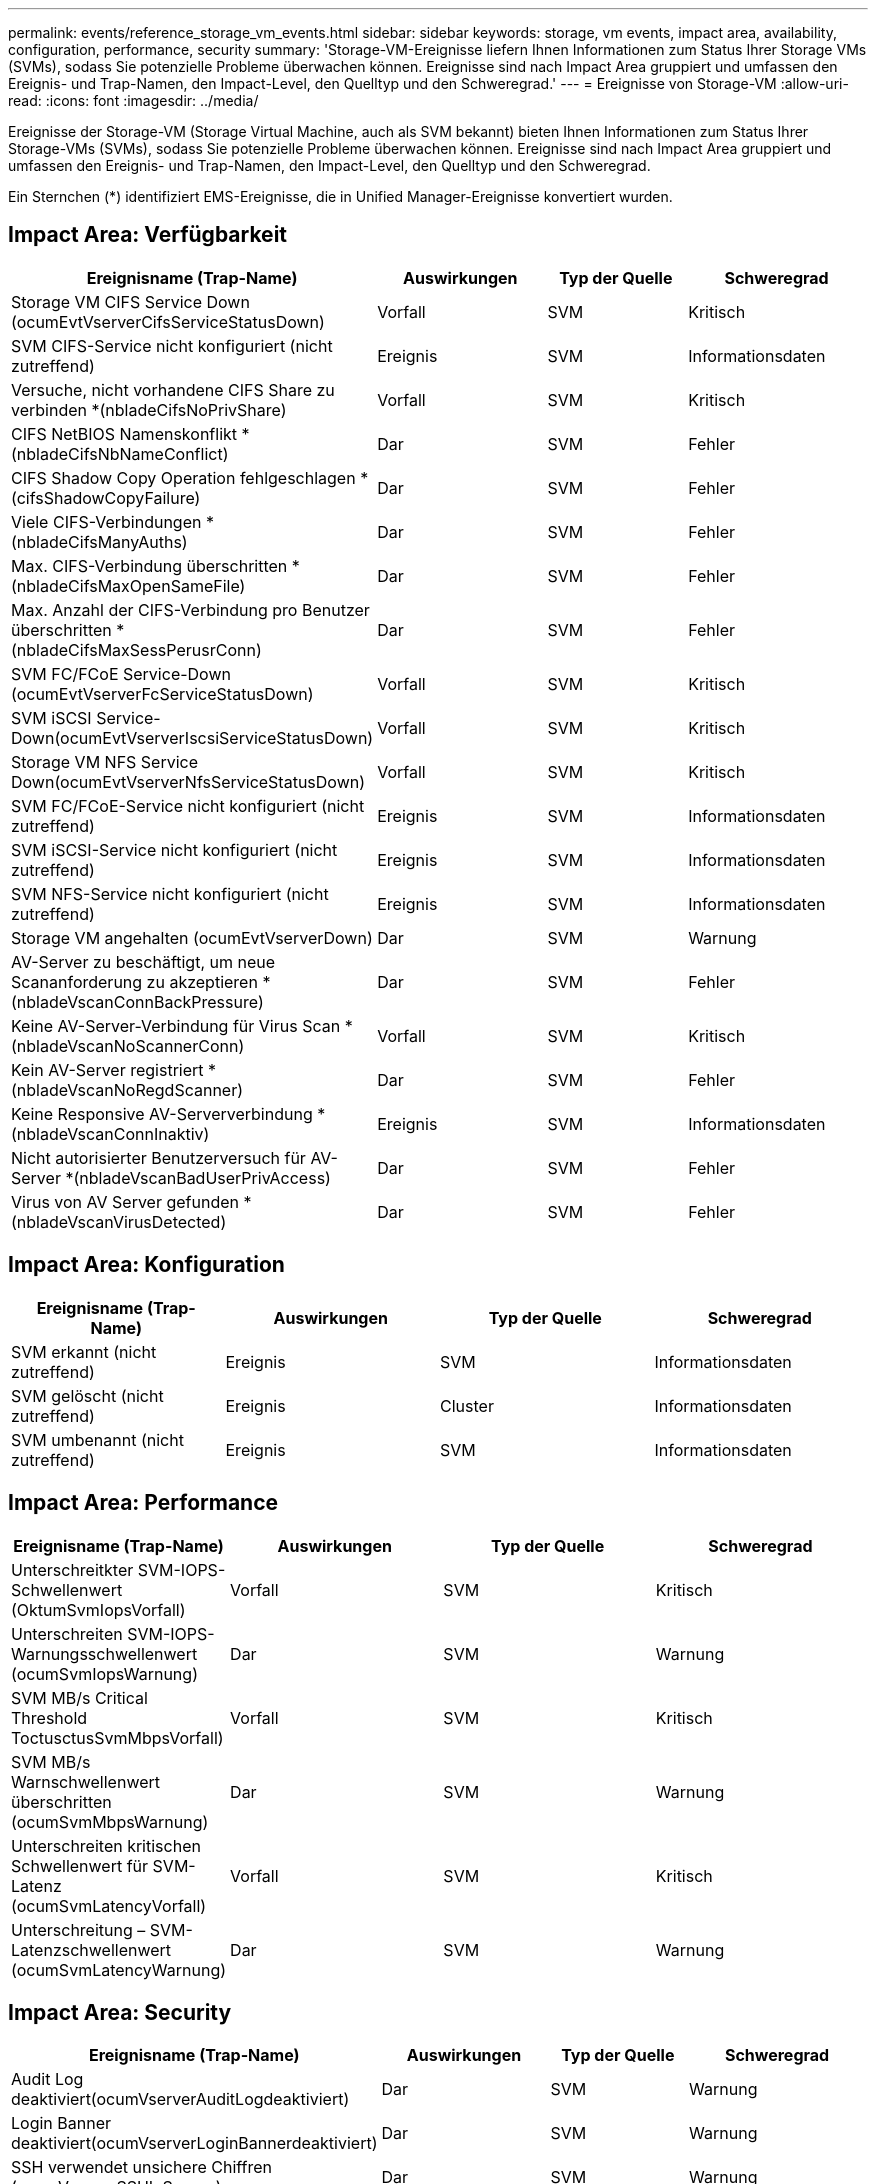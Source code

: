 ---
permalink: events/reference_storage_vm_events.html 
sidebar: sidebar 
keywords: storage, vm events, impact area, availability, configuration, performance, security 
summary: 'Storage-VM-Ereignisse liefern Ihnen Informationen zum Status Ihrer Storage VMs (SVMs), sodass Sie potenzielle Probleme überwachen können. Ereignisse sind nach Impact Area gruppiert und umfassen den Ereignis- und Trap-Namen, den Impact-Level, den Quelltyp und den Schweregrad.' 
---
= Ereignisse von Storage-VM
:allow-uri-read: 
:icons: font
:imagesdir: ../media/


[role="lead"]
Ereignisse der Storage-VM (Storage Virtual Machine, auch als SVM bekannt) bieten Ihnen Informationen zum Status Ihrer Storage-VMs (SVMs), sodass Sie potenzielle Probleme überwachen können. Ereignisse sind nach Impact Area gruppiert und umfassen den Ereignis- und Trap-Namen, den Impact-Level, den Quelltyp und den Schweregrad.

Ein Sternchen (*) identifiziert EMS-Ereignisse, die in Unified Manager-Ereignisse konvertiert wurden.



== Impact Area: Verfügbarkeit

|===
| Ereignisname (Trap-Name) | Auswirkungen | Typ der Quelle | Schweregrad 


 a| 
Storage VM CIFS Service Down (ocumEvtVserverCifsServiceStatusDown)
 a| 
Vorfall
 a| 
SVM
 a| 
Kritisch



 a| 
SVM CIFS-Service nicht konfiguriert (nicht zutreffend)
 a| 
Ereignis
 a| 
SVM
 a| 
Informationsdaten



 a| 
Versuche, nicht vorhandene CIFS Share zu verbinden *(nbladeCifsNoPrivShare)
 a| 
Vorfall
 a| 
SVM
 a| 
Kritisch



 a| 
CIFS NetBIOS Namenskonflikt * (nbladeCifsNbNameConflict)
 a| 
Dar
 a| 
SVM
 a| 
Fehler



 a| 
CIFS Shadow Copy Operation fehlgeschlagen *(cifsShadowCopyFailure)
 a| 
Dar
 a| 
SVM
 a| 
Fehler



 a| 
Viele CIFS-Verbindungen * (nbladeCifsManyAuths)
 a| 
Dar
 a| 
SVM
 a| 
Fehler



 a| 
Max. CIFS-Verbindung überschritten * (nbladeCifsMaxOpenSameFile)
 a| 
Dar
 a| 
SVM
 a| 
Fehler



 a| 
Max. Anzahl der CIFS-Verbindung pro Benutzer überschritten *(nbladeCifsMaxSessPerusrConn)
 a| 
Dar
 a| 
SVM
 a| 
Fehler



 a| 
SVM FC/FCoE Service-Down (ocumEvtVserverFcServiceStatusDown)
 a| 
Vorfall
 a| 
SVM
 a| 
Kritisch



 a| 
SVM iSCSI Service-Down(ocumEvtVserverIscsiServiceStatusDown)
 a| 
Vorfall
 a| 
SVM
 a| 
Kritisch



 a| 
Storage VM NFS Service Down(ocumEvtVserverNfsServiceStatusDown)
 a| 
Vorfall
 a| 
SVM
 a| 
Kritisch



 a| 
SVM FC/FCoE-Service nicht konfiguriert (nicht zutreffend)
 a| 
Ereignis
 a| 
SVM
 a| 
Informationsdaten



 a| 
SVM iSCSI-Service nicht konfiguriert (nicht zutreffend)
 a| 
Ereignis
 a| 
SVM
 a| 
Informationsdaten



 a| 
SVM NFS-Service nicht konfiguriert (nicht zutreffend)
 a| 
Ereignis
 a| 
SVM
 a| 
Informationsdaten



 a| 
Storage VM angehalten (ocumEvtVserverDown)
 a| 
Dar
 a| 
SVM
 a| 
Warnung



 a| 
AV-Server zu beschäftigt, um neue Scananforderung zu akzeptieren *(nbladeVscanConnBackPressure)
 a| 
Dar
 a| 
SVM
 a| 
Fehler



 a| 
Keine AV-Server-Verbindung für Virus Scan *(nbladeVscanNoScannerConn)
 a| 
Vorfall
 a| 
SVM
 a| 
Kritisch



 a| 
Kein AV-Server registriert *(nbladeVscanNoRegdScanner)
 a| 
Dar
 a| 
SVM
 a| 
Fehler



 a| 
Keine Responsive AV-Serververbindung * (nbladeVscanConnInaktiv)
 a| 
Ereignis
 a| 
SVM
 a| 
Informationsdaten



 a| 
Nicht autorisierter Benutzerversuch für AV-Server *(nbladeVscanBadUserPrivAccess)
 a| 
Dar
 a| 
SVM
 a| 
Fehler



 a| 
Virus von AV Server gefunden *(nbladeVscanVirusDetected)
 a| 
Dar
 a| 
SVM
 a| 
Fehler

|===


== Impact Area: Konfiguration

|===
| Ereignisname (Trap-Name) | Auswirkungen | Typ der Quelle | Schweregrad 


 a| 
SVM erkannt (nicht zutreffend)
 a| 
Ereignis
 a| 
SVM
 a| 
Informationsdaten



 a| 
SVM gelöscht (nicht zutreffend)
 a| 
Ereignis
 a| 
Cluster
 a| 
Informationsdaten



 a| 
SVM umbenannt (nicht zutreffend)
 a| 
Ereignis
 a| 
SVM
 a| 
Informationsdaten

|===


== Impact Area: Performance

|===
| Ereignisname (Trap-Name) | Auswirkungen | Typ der Quelle | Schweregrad 


 a| 
Unterschreitkter SVM-IOPS-Schwellenwert (OktumSvmIopsVorfall)
 a| 
Vorfall
 a| 
SVM
 a| 
Kritisch



 a| 
Unterschreiten SVM-IOPS-Warnungsschwellenwert (ocumSvmIopsWarnung)
 a| 
Dar
 a| 
SVM
 a| 
Warnung



 a| 
SVM MB/s Critical Threshold ToctusctusSvmMbpsVorfall)
 a| 
Vorfall
 a| 
SVM
 a| 
Kritisch



 a| 
SVM MB/s Warnschwellenwert überschritten (ocumSvmMbpsWarnung)
 a| 
Dar
 a| 
SVM
 a| 
Warnung



 a| 
Unterschreiten kritischen Schwellenwert für SVM-Latenz (ocumSvmLatencyVorfall)
 a| 
Vorfall
 a| 
SVM
 a| 
Kritisch



 a| 
Unterschreitung – SVM-Latenzschwellenwert (ocumSvmLatencyWarnung)
 a| 
Dar
 a| 
SVM
 a| 
Warnung

|===


== Impact Area: Security

|===
| Ereignisname (Trap-Name) | Auswirkungen | Typ der Quelle | Schweregrad 


 a| 
Audit Log deaktiviert(ocumVserverAuditLogdeaktiviert)
 a| 
Dar
 a| 
SVM
 a| 
Warnung



 a| 
Login Banner deaktiviert(ocumVserverLoginBannerdeaktiviert)
 a| 
Dar
 a| 
SVM
 a| 
Warnung



 a| 
SSH verwendet unsichere Chiffren (ocumVserverSSHInSecure)
 a| 
Dar
 a| 
SVM
 a| 
Warnung



 a| 
Login Banner geändert(ocumVserverLoginBannerChanged)
 a| 
Dar
 a| 
SVM
 a| 
Warnung



 a| 
Das Anti-Ransomware Monitoring für Storage VM ist deaktiviert
(AntiRansomware)SvmStateDisabled)
 a| 
Dar
 a| 
SVM
 a| 
Warnung



 a| 
Storage VM Anti-Ransomware Monitoring ist aktiviert (Learning Mode)
(AntiRansomware)SvmStateDryrun)
 a| 
Ereignis
 a| 
SVM
 a| 
Informationsdaten



 a| 
Storage VM geeignet für die Ransomware-Überwachung (Learning Mode) (ocumEvtSvmArwCandidate)
 a| 
Ereignis
 a| 
SVM
 a| 
Informationsdaten

|===